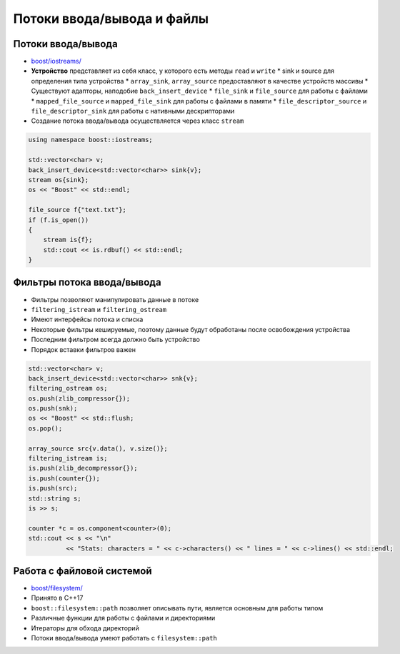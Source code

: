 Потоки ввода/вывода и файлы
===========================

Потоки ввода/вывода
-------------------

* `boost/iostreams/ <https://www.boost.org/libs/iostreams>`_
* **Устройство** представляет из себя класс, у которого есть методы ``read`` и ``write``
  * sink и source для определения типа устройства
  * ``array_sink``, ``array_source`` предоставляют в качестве устройств массивы
  * Существуют адапторы, наподобие ``back_insert_device``
  * ``file_sink`` и ``file_source`` для работы с файлами
  * ``mapped_file_source`` и ``mapped_file_sink`` для работы с файлами в памяти
  * ``file_descriptor_source`` и ``file_descriptor_sink`` для работы с нативными дескрипторами
* Создание потока ввода/вывода осуществляется через класс ``stream``

.. code:: cpp

    using namespace boost::iostreams;

    std::vector<char> v;
    back_insert_device<std::vector<char>> sink{v};
    stream os{sink};
    os << "Boost" << std::endl;

    file_source f{"text.txt"};
    if (f.is_open())
    {
        stream is{f};
        std::cout << is.rdbuf() << std::endl;
    }

Фильтры потока ввода/вывода
---------------------------

* Фильтры позволяют манипулировать данные в потоке
* ``filtering_istream`` и ``filtering_ostream``
* Имеют интерфейсы потока и списка
* Некоторые фильтры кешируемые, поэтому данные будут обработаны после освобождения устройства
* Последним фильтром всегда должно быть устройство
* Порядок вставки фильтров важен

.. code:: cpp

    std::vector<char> v;
    back_insert_device<std::vector<char>> snk{v};
    filtering_ostream os;
    os.push(zlib_compressor{});
    os.push(snk);
    os << "Boost" << std::flush;
    os.pop();

    array_source src{v.data(), v.size()};
    filtering_istream is;
    is.push(zlib_decompressor{});
    is.push(counter{});
    is.push(src);
    std::string s;
    is >> s;

    counter *c = os.component<counter>(0);
    std::cout << s << "\n"
              << "Stats: characters = " << c->characters() << " lines = " << c->lines() << std::endl;

Работа с файловой системой
--------------------------

* `boost/filesystem/ <https://www.boost.org/libs/filesystem>`_
* Принято в C++17
* ``boost::filesystem::path`` позволяет описывать пути, является основным для работы типом
* Различные функции для работы с файлами и директориями
* Итераторы для обхода директорий
* Потоки ввода/вывода умеют работать с ``filesystem::path``
